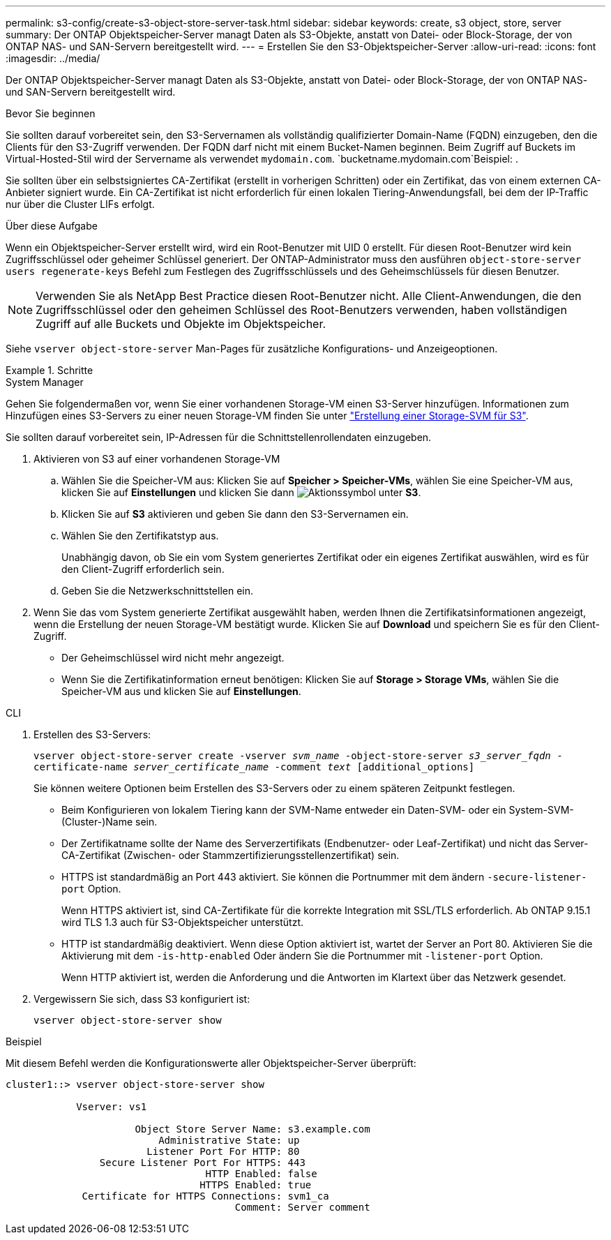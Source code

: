 ---
permalink: s3-config/create-s3-object-store-server-task.html 
sidebar: sidebar 
keywords: create, s3 object, store, server 
summary: Der ONTAP Objektspeicher-Server managt Daten als S3-Objekte, anstatt von Datei- oder Block-Storage, der von ONTAP NAS- und SAN-Servern bereitgestellt wird. 
---
= Erstellen Sie den S3-Objektspeicher-Server
:allow-uri-read: 
:icons: font
:imagesdir: ../media/


[role="lead"]
Der ONTAP Objektspeicher-Server managt Daten als S3-Objekte, anstatt von Datei- oder Block-Storage, der von ONTAP NAS- und SAN-Servern bereitgestellt wird.

.Bevor Sie beginnen
Sie sollten darauf vorbereitet sein, den S3-Servernamen als vollständig qualifizierter Domain-Name (FQDN) einzugeben, den die Clients für den S3-Zugriff verwenden. Der FQDN darf nicht mit einem Bucket-Namen beginnen. Beim Zugriff auf Buckets im Virtual-Hosted-Stil wird der Servername als verwendet `mydomain.com`.  `bucketname.mydomain.com`Beispiel: .

Sie sollten über ein selbstsigniertes CA-Zertifikat (erstellt in vorherigen Schritten) oder ein Zertifikat, das von einem externen CA-Anbieter signiert wurde. Ein CA-Zertifikat ist nicht erforderlich für einen lokalen Tiering-Anwendungsfall, bei dem der IP-Traffic nur über die Cluster LIFs erfolgt.

.Über diese Aufgabe
Wenn ein Objektspeicher-Server erstellt wird, wird ein Root-Benutzer mit UID 0 erstellt. Für diesen Root-Benutzer wird kein Zugriffsschlüssel oder geheimer Schlüssel generiert. Der ONTAP-Administrator muss den ausführen `object-store-server users regenerate-keys` Befehl zum Festlegen des Zugriffsschlüssels und des Geheimschlüssels für diesen Benutzer.

[NOTE]
====
Verwenden Sie als NetApp Best Practice diesen Root-Benutzer nicht. Alle Client-Anwendungen, die den Zugriffsschlüssel oder den geheimen Schlüssel des Root-Benutzers verwenden, haben vollständigen Zugriff auf alle Buckets und Objekte im Objektspeicher.

====
Siehe `vserver object-store-server` Man-Pages für zusätzliche Konfigurations- und Anzeigeoptionen.

.Schritte
[role="tabbed-block"]
====
.System Manager
--
Gehen Sie folgendermaßen vor, wenn Sie einer vorhandenen Storage-VM einen S3-Server hinzufügen. Informationen zum Hinzufügen eines S3-Servers zu einer neuen Storage-VM finden Sie unter link:create-svm-s3-task.html["Erstellung einer Storage-SVM für S3"].

Sie sollten darauf vorbereitet sein, IP-Adressen für die Schnittstellenrollendaten einzugeben.

. Aktivieren von S3 auf einer vorhandenen Storage-VM
+
.. Wählen Sie die Speicher-VM aus: Klicken Sie auf *Speicher > Speicher-VMs*, wählen Sie eine Speicher-VM aus, klicken Sie auf *Einstellungen* und klicken Sie dann image:icon_gear.gif["Aktionssymbol"] unter *S3*.
.. Klicken Sie auf *S3* aktivieren und geben Sie dann den S3-Servernamen ein.
.. Wählen Sie den Zertifikatstyp aus.
+
Unabhängig davon, ob Sie ein vom System generiertes Zertifikat oder ein eigenes Zertifikat auswählen, wird es für den Client-Zugriff erforderlich sein.

.. Geben Sie die Netzwerkschnittstellen ein.


. Wenn Sie das vom System generierte Zertifikat ausgewählt haben, werden Ihnen die Zertifikatsinformationen angezeigt, wenn die Erstellung der neuen Storage-VM bestätigt wurde. Klicken Sie auf *Download* und speichern Sie es für den Client-Zugriff.
+
** Der Geheimschlüssel wird nicht mehr angezeigt.
** Wenn Sie die Zertifikatinformation erneut benötigen: Klicken Sie auf *Storage > Storage VMs*, wählen Sie die Speicher-VM aus und klicken Sie auf *Einstellungen*.




--
.CLI
--
. Erstellen des S3-Servers:
+
`vserver object-store-server create -vserver _svm_name_ -object-store-server _s3_server_fqdn_ -certificate-name _server_certificate_name_ -comment _text_ [additional_options]`

+
Sie können weitere Optionen beim Erstellen des S3-Servers oder zu einem späteren Zeitpunkt festlegen.

+
** Beim Konfigurieren von lokalem Tiering kann der SVM-Name entweder ein Daten-SVM- oder ein System-SVM-(Cluster-)Name sein.
** Der Zertifikatname sollte der Name des Serverzertifikats (Endbenutzer- oder Leaf-Zertifikat) und nicht das Server-CA-Zertifikat (Zwischen- oder Stammzertifizierungsstellenzertifikat) sein.
** HTTPS ist standardmäßig an Port 443 aktiviert. Sie können die Portnummer mit dem ändern `-secure-listener-port` Option.
+
Wenn HTTPS aktiviert ist, sind CA-Zertifikate für die korrekte Integration mit SSL/TLS erforderlich. Ab ONTAP 9.15.1 wird TLS 1.3 auch für S3-Objektspeicher unterstützt.

** HTTP ist standardmäßig deaktiviert. Wenn diese Option aktiviert ist, wartet der Server an Port 80. Aktivieren Sie die Aktivierung mit dem `-is-http-enabled` Oder ändern Sie die Portnummer mit `-listener-port` Option.
+
Wenn HTTP aktiviert ist, werden die Anforderung und die Antworten im Klartext über das Netzwerk gesendet.



. Vergewissern Sie sich, dass S3 konfiguriert ist:
+
`vserver object-store-server show`



.Beispiel
Mit diesem Befehl werden die Konfigurationswerte aller Objektspeicher-Server überprüft:

[listing]
----
cluster1::> vserver object-store-server show

            Vserver: vs1

                      Object Store Server Name: s3.example.com
                          Administrative State: up
                        Listener Port For HTTP: 80
                Secure Listener Port For HTTPS: 443
                                  HTTP Enabled: false
                                 HTTPS Enabled: true
             Certificate for HTTPS Connections: svm1_ca
                                       Comment: Server comment
----
--
====